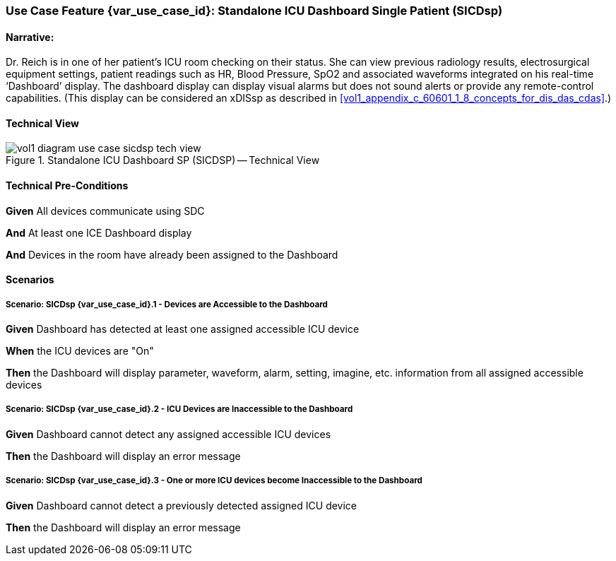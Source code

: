 // = Use Case Feature: Standalone ICU Dashboard SP (SICDsp)

[sdpi_offset=3]
=== Use Case Feature {var_use_case_id}: Standalone ICU Dashboard Single Patient (SICDsp)

==== Narrative:

Dr. Reich is in one of her patient’s ICU room checking on their status. She can view previous radiology results, electrosurgical equipment settings, patient readings such as HR, Blood Pressure, SpO2 and associated waveforms integrated on his real-time ‘Dashboard’ display.  The dashboard display can display visual alarms but does not sound alerts or provide any remote-control capabilities.  (This display can be considered an xDISsp as described in <<vol1_appendix_c_60601_1_8_concepts_for_dis_das_cdas>>.)

==== Technical View

.Standalone ICU Dashboard SP (SICDSP) -- Technical View

image::../../images/vol1-diagram-use-case-sicdsp-tech-view.svg[]

==== Technical Pre-Conditions

*Given* All devices communicate using SDC

*And* At least one ICE Dashboard display

*And* Devices in the room have already been assigned to the Dashboard

==== Scenarios

===== Scenario: SICDsp {var_use_case_id}.1 - Devices are Accessible to the Dashboard

*Given* Dashboard has detected at least one assigned accessible ICU device

*When* the ICU devices are "On"

*Then* the Dashboard will display parameter, waveform, alarm, setting, imagine, etc. information from all assigned accessible devices

===== Scenario: SICDsp {var_use_case_id}.2 - ICU Devices are Inaccessible to the Dashboard

*Given* Dashboard cannot detect any assigned accessible ICU devices

*Then* the Dashboard will display an error message

===== Scenario: SICDsp {var_use_case_id}.3 - One or more ICU devices become Inaccessible to the Dashboard

*Given* Dashboard cannot detect a previously detected assigned ICU device

*Then* the Dashboard will display an error message

